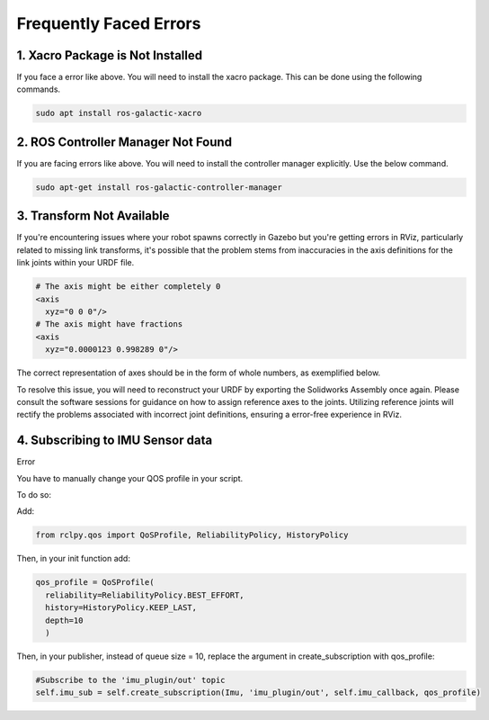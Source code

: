 Frequently Faced Errors
================================================================================================

1. Xacro Package is Not Installed
-----------------------------------------------------------------

.. image:: images/xacro_error.png
  :width: 700
  :alt: Xacro Package Errors

If you face a error like above. You will need to install the xacro package. This can be done using the following commands.

.. code-block:: bash

      sudo apt install ros-galactic-xacro


2. ROS Controller Manager Not Found
-----------------------------------------------------------------


.. image:: images/ros_controller_manager.png
  :width: 700
  :alt: ROS Controller Manager

If you are facing errors like above. You will need to install the controller manager explicitly. Use the below command.

.. code-block:: bash

      sudo apt-get install ros-galactic-controller-manager

3. Transform Not Available
-----------------------------------------------------------------


.. image:: images/link_error_1.png
  :width: 700
  :alt: RViz Errors

If you're encountering issues where your robot spawns correctly in Gazebo but you're getting errors in RViz, particularly related to missing link transforms, it's possible that the problem stems from inaccuracies in the axis definitions for the link joints within your URDF file.


.. code-block:: xml

        # The axis might be either completely 0
        <axis
          xyz="0 0 0"/>
        # The axis might have fractions
        <axis
          xyz="0.0000123 0.998289 0"/>

.. image:: images/link_error_2.png
  :width: 700
  :alt: Incorrect Axis representation

The correct representation of axes should be in the form of whole numbers, as exemplified below.

.. image:: images/link_error_3.png
  :width: 700
  :alt: Correct Axis representation


To resolve this issue, you will need to reconstruct your URDF by exporting the Solidworks Assembly once again. Please consult the software sessions for guidance on how to assign reference axes to the joints. Utilizing reference joints will rectify the problems associated with incorrect joint definitions, ensuring a error-free experience in RViz.


4. Subscribing to IMU Sensor data
-----------------------------------------------------------------
Error

.. code-block:: bash
      [WARN] [1698900148.627976887] [minimal_subscriber]: New publisher discovered on topic 'imu_plugin/out', offering incompatible QoS. No messages will be received from it. Last incompatible policy: RELIABILITY


You have to manually change your QOS profile in your script.

To do so:

Add:

.. code-block:: python

        from rclpy.qos import QoSProfile, ReliabilityPolicy, HistoryPolicy


Then, in your init function add:

.. code-block:: python

          qos_profile = QoSProfile(
            reliability=ReliabilityPolicy.BEST_EFFORT,
            history=HistoryPolicy.KEEP_LAST,
            depth=10
            )


Then, in your publisher, instead of queue size = 10, replace the argument in create_subscription with qos_profile:

.. code-block:: python
  
  #Subscribe to the 'imu_plugin/out' topic
  self.imu_sub = self.create_subscription(Imu, 'imu_plugin/out', self.imu_callback, qos_profile) 
  